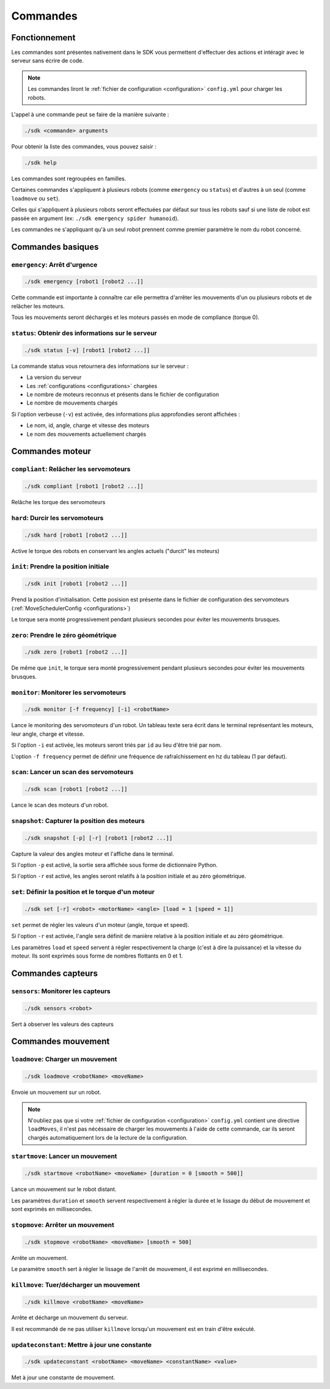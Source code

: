 
.. _commands:

Commandes
=========

Fonctionnement
~~~~~~~~~~~~~~

Les commandes sont présentes nativement dans le SDK vous permettent d'effectuer
des actions et intéragir avec le serveur sans écrire de code.

.. note::

    Les commandes liront le :ref:`fichier de configuration <configuration>` ``config.yml`` pour charger les robots.

L'appel à une commande peut se faire de la manière suivante :

.. code-block:: bash

    ./sdk <commande> arguments

Pour obtenir la liste des commandes, vous pouvez saisir :

.. code-block:: bash

    ./sdk help

Les commandes sont regroupées en familles. 

Certaines commandes s'appliquent à plusieurs robots (comme ``emergency`` ou ``status``) et d'autres
à un seul (comme ``loadmove`` ou ``set``).

Celles qui s'appliquent à plusieurs robots seront effectuées par défaut sur tous les robots sauf
si une liste de robot est passée en argument (ex: ``./sdk emergency spider humanoid``).

Les commandes ne s'appliquant qu'à un seul robot prennent comme premier paramètre le nom du robot
concerné.

Commandes basiques
~~~~~~~~~~~~~~~~~~

``emergency``: Arrêt d'urgence
------------------------------

.. code-block:: bash

    ./sdk emergency [robot1 [robot2 ...]]

Cette commande est importante à connaître car elle permettra d'arrêter les mouvements d'un
ou plusieurs robots et de relâcher les moteurs.

Tous les mouvements seront déchargés et les moteurs passés en mode de compliance (torque 0).

``status``: Obtenir des informations sur le serveur
---------------------------------------------------

.. code-block:: bash

    ./sdk status [-v] [robot1 [robot2 ...]]

La commande status vous retournera des informations sur le serveur :

* La version du serveur
* Les :ref:`configurations <configurations>` chargées
* Le nombre de moteurs reconnus et présents dans le fichier de configuration
* Le nombre de mouvements chargés

Si l'option verbeuse (``-v``) est activée, des informations plus approfondies
seront affichées :

* Le nom, id, angle, charge et vitesse des moteurs
* Le nom des mouvements actuellement chargés

Commandes moteur
~~~~~~~~~~~~~~~~

``compliant``: Relâcher les servomoteurs
----------------------------------------

.. code-block:: bash

    ./sdk compliant [robot1 [robot2 ...]]

Relâche les torque des servomoteurs

``hard``: Durcir les servomoteurs
---------------------------------

.. code-block:: bash

    ./sdk hard [robot1 [robot2 ...]]

Active le torque des robots en conservant les angles actuels ("durcit" les moteurs)

``init``: Prendre la position initiale
--------------------------------------

.. code-block:: bash

    ./sdk init [robot1 [robot2 ...]]

Prend la position d'initialisation. Cette posision est présente dans le fichier de
configuration des servomoteurs (:ref:`MoveSchedulerConfig <configurations>`)

Le torque sera monté progressivement pendant plusieurs secondes pour éviter les 
mouvements brusques.

``zero``: Prendre le zéro géométrique
-------------------------------------

.. code-block:: bash

    ./sdk zero [robot1 [robot2 ...]]

De même que ``init``, le torque sera monté progressivement pendant plusieurs
secondes pour éviter les mouvements brusques.

``monitor``: Monitorer les servomoteurs
---------------------------------------

.. code-block:: bash

    ./sdk monitor [-f frequency] [-i] <robotName>

Lance le monitoring des servomoteurs d'un robot. Un tableau texte sera écrit dans 
le terminal représentant les moteurs, leur angle, charge et vitesse.

Si l'option ``-i`` est activée, les moteurs seront triés par ``id`` au lieu d'être
trié par nom.

L'option ``-f frequency`` permet de définir une fréquence de rafraîchissement en hz 
du tableau (1 par défaut).

``scan``: Lancer un scan des servomoteurs
-----------------------------------------

.. code-block:: bash

    ./sdk scan [robot1 [robot2 ...]]

Lance le scan des moteurs d'un robot.

``snapshot``: Capturer la position des moteurs
----------------------------------------------

.. code-block:: bash

    ./sdk snapshot [-p] [-r] [robot1 [robot2 ...]]

Capture la valeur des angles moteur et l'affiche dans le terminal.

Si l'option ``-p`` est activé, la sortie sera affichée sous forme de dictionnaire Python.

Si l'option ``-r`` est activé, les angles seront relatifs à la position initiale et au
zéro géométrique.

``set``: Définir la position et le torque d'un moteur
-----------------------------------------------------

.. code-block:: bash

    ./sdk set [-r] <robot> <motorName> <angle> [load = 1 [speed = 1]]

``set`` permet de régler les valeurs d'un moteur (angle, torque et speed).

Si l'option ``-r`` est activée, l'angle sera définit de manière relative à la position
initiale et au zéro géométrique.

Les paramètres ``load`` et ``speed`` servent à régler respectivement la
charge (c'est à dire la puissance) et la vitesse du moteur. Ils sont exprimés sous
forme de nombres flottants en 0 et 1.

Commandes capteurs
~~~~~~~~~~~~~~~~~~

``sensors``: Monitorer les capteurs
-----------------------------------

.. code-block:: bash

    ./sdk sensors <robot>

Sert à observer les valeurs des capteurs

Commandes mouvement
~~~~~~~~~~~~~~~~~~~

``loadmove``: Charger un mouvement
----------------------------------

.. code-block:: bash

    ./sdk loadmove <robotName> <moveName>

Envoie un mouvement sur un robot.

.. note::

    N'oubliez pas que si votre :ref:`fichier de configuration <configuration>` ``config.yml`` 
    contient une directive ``loadMoves``, il n'est pas nécéssaire de charger les mouvements à 
    l'aide de cette commande, car ils seront chargés automatiquement lors de la lecture de la 
    configuration.

``startmove``: Lancer un mouvement
----------------------------------

.. code-block:: bash

    ./sdk startmove <robotName> <moveName> [duration = 0 [smooth = 500]]

Lance un mouvement sur le robot distant.

Les paramètres ``duration`` et ``smooth`` servent respectivement à régler la durée et 
le lissage du début de mouvement et sont exprimés en millisecondes.

``stopmove``: Arrêter un mouvement
----------------------------------

.. code-block:: bash

    ./sdk stopmove <robotName> <moveName> [smooth = 500]

Arrête un mouvement.

Le paramètre ``smooth`` sert à régler le lissage de l'arrêt de mouvement, il est
exprimé en millisecondes.

``killmove``: Tuer/décharger un mouvement
-----------------------------------------

.. code-block:: bash

    ./sdk killmove <robotName> <moveName>

Arrête et décharge un mouvement du serveur.

Il est recommandé de ne pas utiliser ``killmove`` lorsqu'un mouvement est en train d'être exécuté.

``updateconstant``: Mettre à jour une constante
-----------------------------------------------

.. code-block:: bash

    ./sdk updateconstant <robotName> <moveName> <constantName> <value>

Met à jour une constante de mouvement.
